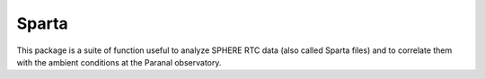 Sparta
==================

This package is a suite of function useful to analyze SPHERE RTC data (also called Sparta files) and to correlate them with the ambient conditions at the Paranal observatory. 
 